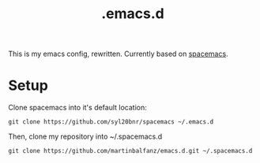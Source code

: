 #+TITLE: .emacs.d

This is my emacs config, rewritten. Currently based on [[http://spacemacs.org/][spacemacs]].

* Setup

Clone spacemacs into it's default location:

#+BEGIN_SRC
git clone https://github.com/syl20bnr/spacemacs ~/.emacs.d
#+END_SRC

Then, clone my repository into ~/.spacemacs.d

#+BEGIN_SRC
git clone https://github.com/martinbalfanz/emacs.d.git ~/.spacemacs.d
#+END_SRC
